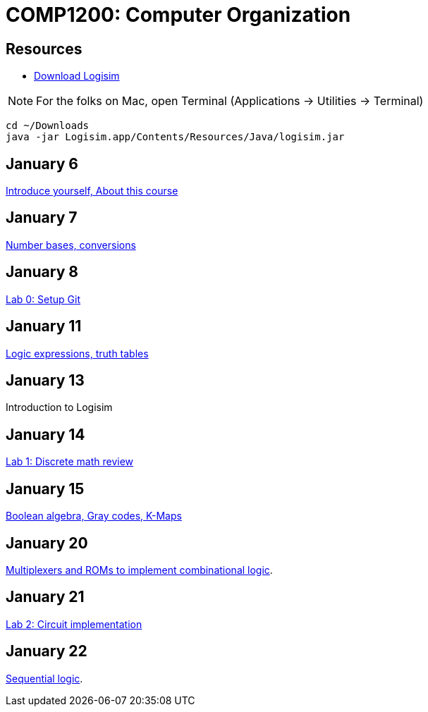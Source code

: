 = COMP1200: Computer Organization

== Resources

* http://sourceforge.net/projects/circuit/files/latest/download[Download Logisim]

NOTE: For the folks on Mac, open Terminal (Applications -> Utilities -> Terminal)

----
cd ~/Downloads
java -jar Logisim.app/Contents/Resources/Java/logisim.jar
----

== January 6

https://github.com/lawrancej/COMP1200-2016/blob/master/Lectures/[Introduce yourself, About this course]

== January 7

https://github.com/lawrancej/COMP1200-2016/blob/master/Lectures/[Number bases, conversions]

== January 8

https://github.com/lawrancej/COMP1200-2016/blob/master/Labs/[Lab 0: Setup Git]

== January 11

https://github.com/lawrancej/COMP1200-2016/blob/master/Lectures/[Logic expressions, truth tables]

== January 13

Introduction to Logisim

== January 14

https://github.com/lawrancej/COMP1200-2016/blob/master/Labs/[Lab 1: Discrete math review]

== January 15

https://github.com/lawrancej/COMP1200-2016/blob/master/Lectures/[Boolean algebra, Gray codes, K-Maps]

== January 20

https://github.com/lawrancej/COMP1200-2016/blob/master/Lectures/[Multiplexers and ROMs to implement combinational logic].

== January 21

https://github.com/lawrancej/COMP1200-2016/blob/master/Labs/[Lab 2: Circuit implementation]

== January 22

https://github.com/lawrancej/COMP1200-2016/blob/master/Lectures/[Sequential logic].
